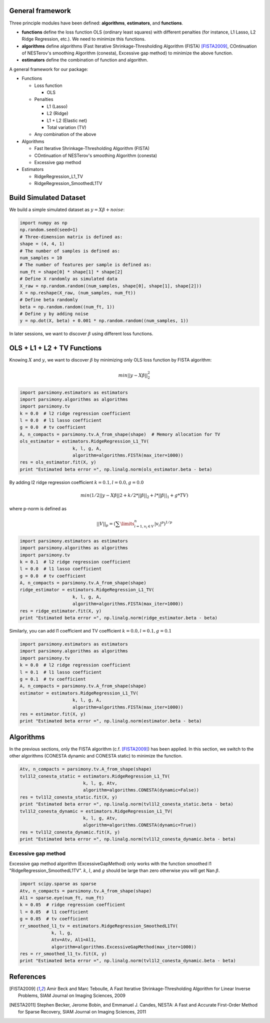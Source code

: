 .. _tutorials:


General framework
=================

Three principle modules have been defined: **algorithms**, **estimators**, and **functions**.

* **functions** define the loss function OLS (ordinary least squares) with different penalties 
  (for instance, L1 Lasso, L2 Ridge Regression, etc.). We need to minimize this functions.
* **algorithms** define algorithms (Fast Iterative Shrinkage-Thresholding Algorithm (FISTA) [FISTA2009]_,
  COntinuation of NESTerov's smoothing Algorithm (conesta), Excessive gap method)
  to minimize the above function.
* **estimators** define the combination of function and algorithm.

A general framework for our package:

* Functions

  * Loss function

    * OLS

  * Penalties

    * L1 (Lasso)
    * L2 (Ridge)
    * L1 + L2 (Elastic net)
    * Total variation (TV)

  * Any combination of the above

* Algorithms

  * Fast Iterative Shrinkage-Thresholding Algorithm (FISTA)
  * COntinuation of NESTerov's smoothing Algorithm (conesta)
  * Excessive gap method

* Estimators

  * RidgeRegression_L1_TV
  * RidgeRegression_SmoothedL1TV

Build Simulated Dataset  
=======================

We build a simple simulated dataset as :math:`y = X \beta + noise`:

.. code-block:: python

    import numpy as np
    np.random.seed(seed=1)
    # Three-dimension matrix is defined as:
    shape = (4, 4, 1)
    # The number of samples is defined as:
    num_samples = 10
    # The number of features per sample is defined as:
    num_ft = shape[0] * shape[1] * shape[2]
    # Define X randomly as simulated data
    X_raw = np.random.random((num_samples, shape[0], shape[1], shape[2]))
    X = np.reshape(X_raw, (num_samples, num_ft))
    # Define beta randomly
    beta = np.random.random((num_ft, 1))
    # Define y by adding noise
    y = np.dot(X, beta) + 0.001 * np.random.random((num_samples, 1))
    
In later sessions, we want to discover :math:`\beta` using different loss functions.

OLS + L1 + L2 + TV Functions
============================

Knowing :math:`X` and :math:`y`, we want to discover :math:`\beta` by minimizing only OLS loss function by FISTA algorithm:

.. math::

   min ||y - X\beta||^2_2


.. code-block:: python

    import parsimony.estimators as estimators
    import parsimony.algorithms as algorithms
    import parsimony.tv
    k = 0.0  # l2 ridge regression coefficient
    l = 0.0  # l1 lasso coefficient
    g = 0.0  # tv coefficient
    A, n_compacts = parsimony.tv.A_from_shape(shape)  # Memory allocation for TV
    ols_estimator = estimators.RidgeRegression_L1_TV(
                        k, l, g, A,
                        algorithm=algorithms.FISTA(max_iter=1000))
    res = ols_estimator.fit(X, y)
    print "Estimated beta error =", np.linalg.norm(ols_estimator.beta - beta)


By adding l2 ridge regression coefficient :math:`k=0.1, l=0.0, g=0.0`

.. math::

   min (1/2 ||y - X\beta||2 + k/2 * ||\beta||_2 + l * ||\beta||_1 + g * TV)

where p-norm is defined as

.. math::

   ||V||_p = (\sum\limits_{i=1, v_i \in V}^n |v_i|^p)^{1/p}

.. code-block:: python

    import parsimony.estimators as estimators
    import parsimony.algorithms as algorithms
    import parsimony.tv
    k = 0.1  # l2 ridge regression coefficient
    l = 0.0  # l1 lasso coefficient
    g = 0.0  # tv coefficient
    A, n_compacts = parsimony.tv.A_from_shape(shape)
    ridge_estimator = estimators.RidgeRegression_L1_TV(
                        k, l, g, A,
                        algorithm=algorithms.FISTA(max_iter=1000))
    res = ridge_estimator.fit(X, y)
    print "Estimated beta error =", np.linalg.norm(ridge_estimator.beta - beta)

Similarly, you can add l1 coefficient and TV coefficient :math:`k=0.0, l=0.1, g=0.1`

.. code-block:: python

    import parsimony.estimators as estimators
    import parsimony.algorithms as algorithms
    import parsimony.tv
    k = 0.0  # l2 ridge regression coefficient
    l = 0.1  # l1 lasso coefficient
    g = 0.1  # tv coefficient
    A, n_compacts = parsimony.tv.A_from_shape(shape)
    estimator = estimators.RidgeRegression_L1_TV(
                        k, l, g, A,
                        algorithm=algorithms.FISTA(max_iter=1000))
    res = estimator.fit(X, y)
    print "Estimated beta error =", np.linalg.norm(estimator.beta - beta)


Algorithms
==========

In the previous sections, only the FISTA algorithm (c.f. [FISTA2009]_) has been applied.
In this section, we switch to the other algorithms (CONESTA dynamic and CONESTA static) to minimize the function. 

.. code-block:: python

    Atv, n_compacts = parsimony.tv.A_from_shape(shape)
    tvl1l2_conesta_static = estimators.RidgeRegression_L1_TV(
			    k, l, g, Atv,
			    algorithm=algorithms.CONESTA(dynamic=False))
    res = tvl1l2_conesta_static.fit(X, y)
    print "Estimated beta error =", np.linalg.norm(tvl1l2_conesta_static.beta - beta)
    tvl1l2_conesta_dynamic = estimators.RidgeRegression_L1_TV(
			    k, l, g, Atv,
			    algorithm=algorithms.CONESTA(dynamic=True))
    res = tvl1l2_conesta_dynamic.fit(X, y)
    print "Estimated beta error =", np.linalg.norm(tvl1l2_conesta_dynamic.beta - beta)

Excessive gap method
--------------------

Excessive gap method algorithm (ExcessiveGapMethod) only works with the function smoothed l1 "RidgeRegression_SmoothedL1TV".
:math:`k`, :math:`l`, and :math:`g` should be large than zero otherwise you will get Nan :math:`\beta`.


.. code-block:: python

    import scipy.sparse as sparse
    Atv, n_compacts = parsimony.tv.A_from_shape(shape)
    Al1 = sparse.eye(num_ft, num_ft)
    k = 0.05  # ridge regression coefficient
    l = 0.05  # l1 coefficient
    g = 0.05  # tv coefficient
    rr_smoothed_l1_tv = estimators.RidgeRegression_SmoothedL1TV(
		k, l, g,
		Atv=Atv, Al1=Al1,
		algorithm=algorithms.ExcessiveGapMethod(max_iter=1000))
    res = rr_smoothed_l1_tv.fit(X, y)
    print "Estimated beta error =", np.linalg.norm(tvl1l2_conesta_dynamic.beta - beta)


References
==========
.. [FISTA2009] Amir Beck and Marc Teboulle, A Fast Iterative Shrinkage-Thresholding Algorithm for Linear Inverse Problems, SIAM Journal on Imaging Sciences, 2009
.. [NESTA2011] Stephen Becker, Jerome Bobin, and Emmanuel J. Candes, NESTA: A Fast and Accurate First-Order Method for Sparse Recovery, SIAM Journal on Imaging Sciences, 2011